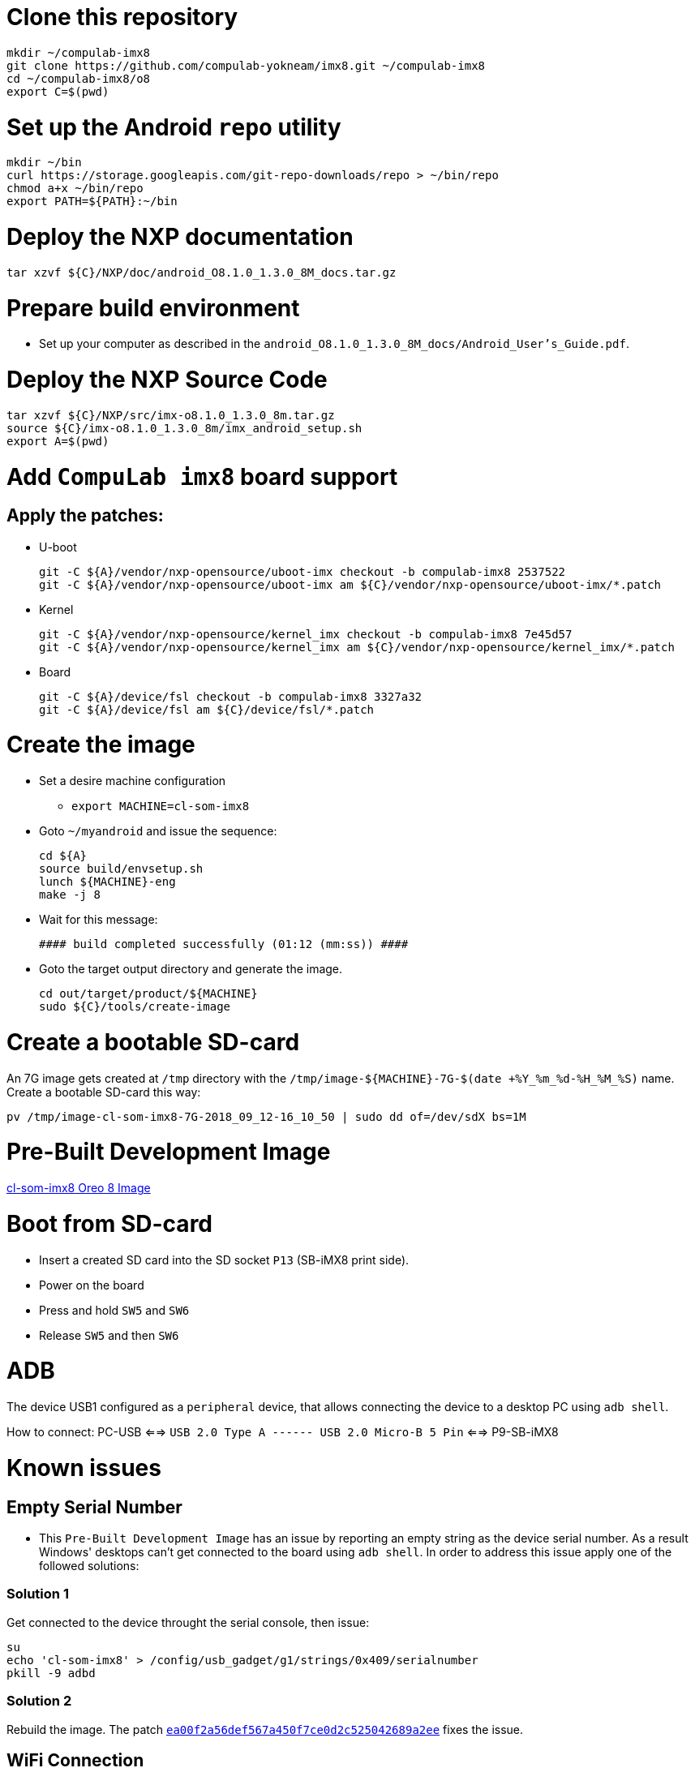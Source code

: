 # Clone this repository

[source,console]
mkdir ~/compulab-imx8
git clone https://github.com/compulab-yokneam/imx8.git ~/compulab-imx8
cd ~/compulab-imx8/o8
export C=$(pwd)

# Set up the Android `repo` utility
[source,console]
mkdir ~/bin
curl https://storage.googleapis.com/git-repo-downloads/repo > ~/bin/repo
chmod a+x ~/bin/repo
export PATH=${PATH}:~/bin

# Deploy the NXP documentation
[source,console]
tar xzvf ${C}/NXP/doc/android_O8.1.0_1.3.0_8M_docs.tar.gz

# Prepare build environment
* Set up your computer as described in the `android_O8.1.0_1.3.0_8M_docs/Android_User's_Guide.pdf`.

# Deploy the NXP Source Code
[source,console]
tar xzvf ${C}/NXP/src/imx-o8.1.0_1.3.0_8m.tar.gz
source ${C}/imx-o8.1.0_1.3.0_8m/imx_android_setup.sh
export A=$(pwd)

# Add `CompuLab imx8` board support
## Apply the patches:
* U-boot
[source,console]
git -C ${A}/vendor/nxp-opensource/uboot-imx checkout -b compulab-imx8 2537522
git -C ${A}/vendor/nxp-opensource/uboot-imx am ${C}/vendor/nxp-opensource/uboot-imx/*.patch

* Kernel
[source,console]
git -C ${A}/vendor/nxp-opensource/kernel_imx checkout -b compulab-imx8 7e45d57
git -C ${A}/vendor/nxp-opensource/kernel_imx am ${C}/vendor/nxp-opensource/kernel_imx/*.patch

* Board
[source,console]
git -C ${A}/device/fsl checkout -b compulab-imx8 3327a32
git -C ${A}/device/fsl am ${C}/device/fsl/*.patch

# Create the image
* Set a desire machine configuration
** `export MACHINE=cl-som-imx8`

* Goto `~/myandroid` and issue the sequence:
[source,console]
cd ${A}
source build/envsetup.sh
lunch ${MACHINE}-eng
make -j 8

* Wait for this message:
[source,console]
#### build completed successfully (01:12 (mm:ss)) ####

* Goto the target output directory and generate the image.
[source,console]
cd out/target/product/${MACHINE}
sudo ${C}/tools/create-image

# Create a bootable SD-card
An 7G image gets created at `/tmp` directory with the `/tmp/image-${MACHINE}-7G-$(date +%Y_%m_%d-%H_%M_%S)` name. Create a bootable SD-card this way:
[source,console]
pv /tmp/image-cl-som-imx8-7G-2018_09_12-16_10_50 | sudo dd of=/dev/sdX bs=1M

# Pre-Built Development Image
https://drive.google.com/open?id=1vuhfFb9F58t3i71zXvGekWL7rKglRXEa[cl-som-imx8 Oreo 8 Image]

# Boot from SD-card
* Insert a created SD card into the SD socket `P13` (SB-iMX8 print side).
* Power on the board
* Press and hold `SW5` and `SW6`
* Release `SW5` and then `SW6`

# ADB
The device USB1 configured as a `peripheral` device, that allows connecting the device to a desktop PC using `adb shell`.

How to connect: PC-USB <==> `USB 2.0 Type A ------ USB 2.0 Micro-B 5 Pin` <==> P9-SB-iMX8

# Known issues
## Empty Serial Number
* This `Pre-Built Development Image` has an issue by reporting an empty string as the device serial number.
As a result Windows' desktops can't get connected to the board using `adb shell`.
In order to address this issue apply one of the followed solutions:

### Solution 1
Get connected to the device throught the serial console, then issue:
[source,console]
su
echo 'cl-som-imx8' > /config/usb_gadget/g1/strings/0x409/serialnumber
pkill -9 adbd

### Solution 2
Rebuild the image. The patch https://github.com/compulab-yokneam/imx8/commit/ea00f2a56def567a450f7ce0d2c525042689a2ee[`ea00f2a56def567a450f7ce0d2c525042689a2ee`] fixes the issue.

## WiFi Connection
WiFi scans networks, but can't get connected to.
